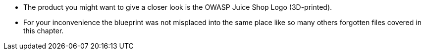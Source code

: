 * The product you might want to give a closer look is the OWASP Juice Shop Logo (3D-printed).
* For your inconvenience the blueprint was not misplaced into the same place like so many others forgotten files covered in this chapter.
